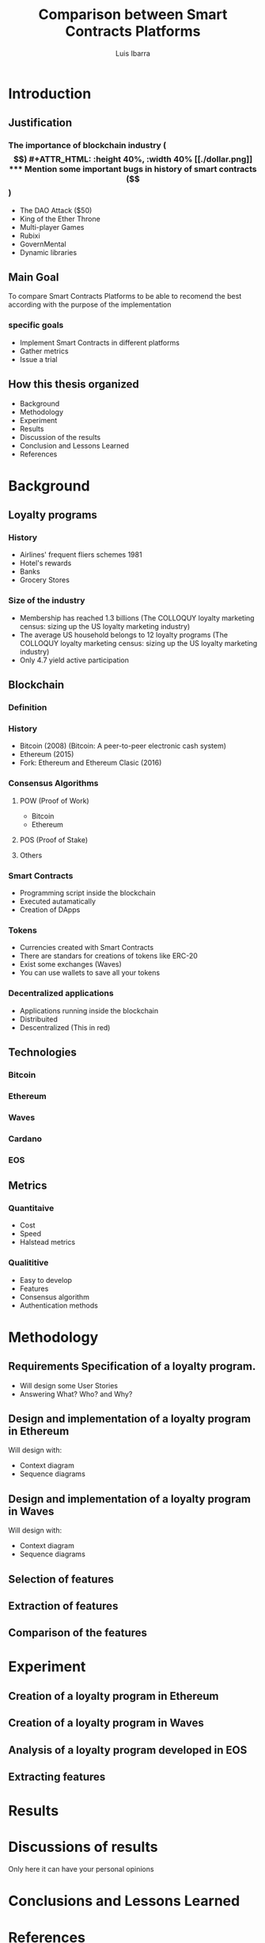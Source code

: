 #+OPTIONS: toc:nil
#+TITLE:Comparison between Smart Contracts Platforms
#+Author: Luis Ibarra
* Introduction
** Justification
*** The importance of blockchain industry ($$)
#+ATTR_HTML: :height 40%, :width 40%
[[./dollar.png]]

*** Mention some important bugs in history of smart contracts ($$)
- The DAO Attack ($50)
- King of the Ether Throne
- Multi-player Games
- Rubixi
- GovernMental
- Dynamic libraries
** Main Goal
To compare Smart Contracts Platforms to be able to recomend the best according with the purpose of the implementation

*** specific goals
- Implement Smart Contracts in different platforms
- Gather metrics
- Issue a trial
** How this thesis organized
- Background
- Methodology
- Experiment
- Results
- Discussion of the results
- Conclusion and Lessons Learned
- References
* Background
** Loyalty programs
*** History
- Airlines' frequent fliers schemes 1981
- Hotel's rewards
- Banks
- Grocery Stores
*** Size of the industry
- Membership has reached 1.3 billions (The COLLOQUY loyalty marketing census: sizing up the US loyalty marketing industry)
- The average US household belongs to 12 loyalty programs (The COLLOQUY loyalty marketing census: sizing up the US loyalty marketing industry)
- Only 4.7 yield active participation
** Blockchain
*** Definition
#+ATTR_HTML: :height 50%, :width 50%
[[./blockchain.png]]
[[./block.png]]
*** History
- Bitcoin (2008) (Bitcoin: A peer-to-peer electronic cash system)
- Ethereum (2015)
- Fork: Ethereum and Ethereum Clasic (2016)
*** Consensus Algorithms
**** POW (Proof of Work)
- Bitcoin
- Ethereum
**** POS (Proof of Stake)
**** Others
*** Smart Contracts
- Programming script inside the blockchain
- Executed autamatically
- Creation of DApps
*** Tokens
- Currencies created with Smart Contracts
- There are standars for creations of tokens like ERC-20
- Exist some exchanges (Waves)
- You can use wallets to save all your tokens
*** Decentralized applications
- Applications running inside the blockchain
- Distribuited
- Descentralized (This in red)
** Technologies
*** Bitcoin
*** Ethereum
*** Waves
*** Cardano
*** EOS
** Metrics
*** Quantitaive
- Cost
- Speed
- Halstead metrics
*** Qualititive
- Easy to develop
- Features
- Consensus algorithm
- Authentication methods
* Methodology
#+ATTR_HTML: :height 40%, :width 40%
[[./thinking.png]]
** Requirements Specification of a loyalty program.
- Will design some User Stories
- Answering What? Who? and Why?
** Design and implementation of a loyalty program in Ethereum
Will design with:
- Context diagram
- Sequence diagrams
** Design and implementation of a loyalty program in Waves
Will design with:
- Context diagram
- Sequence diagrams
** Selection of features
** Extraction of features
** Comparison of the features
* Experiment
** Creation of a loyalty program in Ethereum
** Creation of a loyalty program in Waves
** Analysis of a loyalty program developed in EOS
** Extracting features
* Results
* Discussions of results
  Only here it can have your personal opinions
* Conclusions and Lessons Learned
* References
